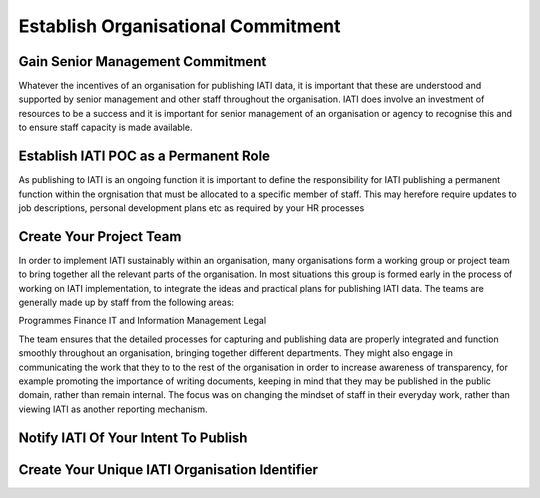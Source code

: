 Establish Organisational Commitment
^^^^^^^^^^^^^^^^^^^^^^^^^^^^^^^^^^^

Gain Senior Management Commitment
=================================

Whatever the incentives of an organisation for publishing IATI data, it is important that these are understood and supported by senior management and other staff throughout the organisation. IATI does involve an investment of resources to be a success and it is important for senior management of an organisation or agency to recognise this and to ensure staff capacity is made available.


Establish IATI POC as a Permanent Role 
======================================

As publishing to IATI is an ongoing function it is important to define the responsibility for IATI publishing a permanent function within the orgnisation that must be allocated to a specific member of staff. This may herefore require updates to job descriptions, personal development plans etc as required by your HR processes



Create Your Project Team
========================

In order to implement IATI sustainably within an organisation, many organisations form a working group or project team  to bring together all the relevant parts of the organisation. In most situations this group is formed early in the process of working on IATI implementation, to integrate the ideas and practical plans for publishing IATI data.
The teams are generally made up by staff from the following areas:

Programmes
Finance
IT and Information Management
Legal

The team ensures that the detailed processes for capturing and publishing data are properly integrated and function smoothly throughout an organisation, bringing together different departments. They might also engage in communicating the work that they to to the rest of the organisation in order to increase awareness of transparency, for example promoting the importance of writing documents, keeping in mind that they may be published in the public domain, rather than remain internal. The focus was on changing the mindset of staff in their everyday work, rather than viewing IATI as another reporting mechanism.




Notify IATI Of Your Intent To Publish
=====================================






Create Your Unique IATI Organisation Identifier
================================================
